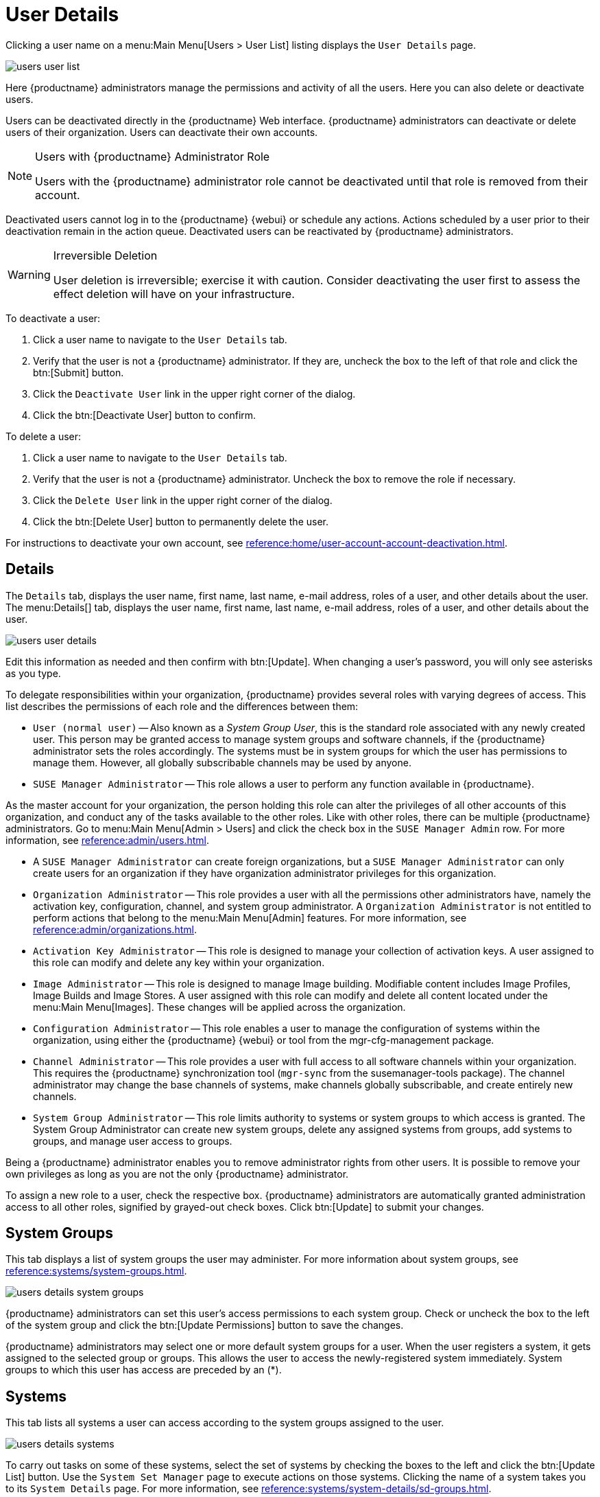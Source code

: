[[s3-sm-user-active-details]]
= User Details

Clicking a user name on a menu:Main Menu[Users > User List] listing displays the [guimenu]``User Details`` page.


image::users_user_list.png[scaledwidth=80%]


Here {productname} administrators manage the permissions and activity of all the users.
Here you can also delete or deactivate users.

Users can be deactivated directly in the {productname} Web interface.
{productname} administrators can deactivate or delete users of their organization.
Users can deactivate their own accounts.

[NOTE]
.Users with {productname} Administrator Role
====
Users with the {productname} administrator role cannot be deactivated until that role is removed from their account.
====

Deactivated users cannot log in to the {productname} {webui} or schedule any actions.
Actions scheduled by a user prior to their deactivation remain in the action queue.
Deactivated users can be reactivated by {productname} administrators.

[WARNING]
.Irreversible Deletion
====
User deletion is irreversible; exercise it with caution.
Consider deactivating the user first to assess the effect deletion will have on your infrastructure.
====

To deactivate a user:

. Click a user name to navigate to the [guimenu]``User Details`` tab.
. Verify that the user is not a {productname} administrator.
If they are, uncheck the box to the left of that role and click the btn:[Submit] button.
. Click the [guimenu]``Deactivate User`` link in the upper right corner of the dialog.
. Click the btn:[Deactivate User] button to confirm.

To delete a user:

. Click a user name to navigate to the [guimenu]``User Details`` tab.
. Verify that the user is not a {productname} administrator. Uncheck the box to remove the role if necessary.
. Click the [guimenu]``Delete User`` link in the upper right corner of the dialog.
. Click the btn:[Delete User] button to permanently delete the user.

For instructions to deactivate your own account, see xref:reference:home/user-account-account-deactivation.adoc[].



[[s4-usr-active-details-details]]
== Details

The [guimenu]``Details`` tab, displays the user name, first name, last name, e-mail address, roles of a user, and other details about the user.
The menu:Details[] tab, displays the user name, first name, last name, e-mail address, roles of a user, and other details about the user.


image::users_user_details.png[scaledwidth=80%]


Edit this information as needed and then confirm with btn:[Update].
When changing a user's password, you will only see asterisks as you type.

To delegate responsibilities within your organization, {productname} provides several roles with varying degrees of access.
This list describes the permissions of each role and the differences between them:

* [guimenu]``User (normal user)`` -- Also known as a __System Group User__, this is the standard role associated with any newly created user.
This person may be granted access to manage system groups and software channels, if the {productname} administrator sets the roles accordingly.
The systems must be in system groups for which the user has permissions to manage them. However, all globally subscribable channels may be used by anyone.
* [guimenu]``SUSE Manager Administrator`` -- This role allows a user to perform any function available in {productname}.

As the master account for your organization, the person holding this role can alter the privileges of all other accounts of this organization, and conduct any of the tasks available to the other roles.
Like with other roles, there can be multiple {productname} administrators.
Go to menu:Main Menu[Admin > Users] and click the check box in the [guimenu]``SUSE Manager Admin`` row.
For more information, see xref:reference:admin/users.adoc[].

* A [guimenu]``SUSE Manager Administrator`` can create foreign organizations, but a [guimenu]``SUSE Manager Administrator`` can only create users for an organization if they have organization administrator privileges for this organization.
* [guimenu]``Organization Administrator`` -- This role provides a user with all the permissions other administrators have, namely the activation key, configuration, channel, and system group administrator.
A [guimenu]``Organization Administrator`` is not entitled to perform actions that belong to the menu:Main Menu[Admin] features.
For more information, see xref:reference:admin/organizations.adoc[].

* [guimenu]``Activation Key Administrator`` -- This role is designed to manage your collection of activation keys.
A user assigned to this role can modify and delete any key within your organization.
* [guimenu]``Image Administrator`` -- This role is designed to manage Image building.
Modifiable content includes Image Profiles, Image Builds and Image Stores.
A user assigned with this role can modify and delete all content located under the menu:Main Menu[Images].
These changes will be applied across the organization.
* [guimenu]``Configuration Administrator`` -- This role enables a user to manage the configuration of systems within the organization, using either the {productname} {webui} or tool from the [package]#mgr-cfg-management# package.
* [guimenu]``Channel Administrator`` -- This role provides a user with full access to all software channels within your organization.
This requires the {productname} synchronization tool ([command]``mgr-sync`` from the [package]#susemanager-tools# package).
The channel administrator may change the base channels of systems, make channels globally subscribable, and create entirely new channels.
* [guimenu]``System Group Administrator`` -- This role limits authority to systems or system groups to which access is granted.
The System Group Administrator can create new system groups, delete any assigned systems from groups, add systems to groups, and manage user access to groups.

Being a {productname} administrator enables you to remove administrator rights from other users.
It is possible to remove your own privileges as long as you are not the only {productname} administrator.

To assign a new role to a user, check the respective box.
{productname} administrators are automatically granted administration access to all other roles, signified by grayed-out check boxes.
Click btn:[Update] to submit your changes.



[[s4-usr-active-details-sysg]]
== System Groups

This tab displays a list of system groups the user may administer.
For more information about system groups, see xref:reference:systems/system-groups.adoc[].


image::users_details_system_groups.png[scaledwidth=80%]


{productname} administrators can set this user's access permissions to each system group.
Check or uncheck the box to the left of the system group and click the btn:[Update Permissions] button to save the changes.

{productname} administrators may select one or more default system groups for a user.
When the user registers a system, it gets assigned to the selected group or groups.
This allows the user to access the newly-registered system immediately.
System groups to which this user has access are preceded by an (*).



[[s4-usr-active-details-systems]]
== Systems

This tab lists all systems a user can access according to the system groups assigned to the user.


image::users_details_systems.png[scaledwidth=80%]


To carry out tasks on some of these systems, select the set of systems by checking the boxes to the left and click the btn:[Update List] button.
Use the [guimenu]``System Set Manager`` page to execute actions on those systems.
Clicking the name of a system takes you to its [guimenu]``System Details`` page.
For more information, see xref:reference:systems/system-details/sd-groups.adoc[].



[[s4-usr-active-details-chans]]
== Channel Permissions

This tab lists all channels available to your organization.


image::users_details_channel_permissions.png[scaledwidth=80%]


Grant explicit channel subscription permission to a user for each of the channels listed by checking the box to the left of the channel, then click the btn:[Update Permissions] button.
Permissions granted by a {productname} administrator or channel administrator have no check box but a check icon like globally subscribable channels.

[[s5-sm-user-details-chanperms-subs]]
=== Channel Permissions > Subscription

Identifies channels to which the user may subscribe systems.

To change these, select or deselect the appropriate check boxes and click the btn:[Update Permissions] button.
Note that channels subscribable because of the user's administrator status or the channel's global settings cannot be altered.
They are identified with a check icon.



[[s5-sm-user-details-chanperms-mgmt]]
=== Channel Permissions > Management

Identifies channels the user may manage.
To change these, select or deselect the appropriate check boxes and click the btn:[Update Permissions] button.
The permission to manage channels does not enable the user to create new channels.
Note that channels automatically manageable through the user's admin status cannot be altered.
These channels are identified with a check icon.
Remember, {productname} administrators and channel administrators can subscribe to or manage any channel.


[[s4-usr-active-details-prefs]]
== Preferences

Configure the following preference settings for a user.


image::users_details_preferences.png[scaledwidth=80%]


* [guimenu]``Email Notifications``: Determine whether this user should receive e-mail every time a patch alert is applicable to one or more systems in their {productname} account, and daily summaries of system events.
+
* [guimenu]``SUSE Manager List Page Size``: Maximum number of items that appear in a list on a single page.
If the list contains more items than can be displayed on one page, click the btn:[Next] button to see the next page.
This preference applies to the user's view of system lists, patch lists, package lists, and so on.
* [guimenu]``Overview Start Page``: Configure which information to be displayed on the "`Overview`" page at login.
* [guimenu]``Time Zone``: Select the time zone from the drop-down box.
Dates and times, like system check-in times, will be displayed according to the selected time zone.
* [guimenu]``CSV Files``: Select whether to use the default comma or a semicolon as separator in downloadable CSV files.

Change these options to fit your needs, then click the btn:[Save Preferences] button.



[[s4-usr-active-details-addresses]]
== Addresses

This tab lists mailing addresses associated with the user's account.


image::users_details_addresses.png[scaledwidth=80%]


If there is no address specified yet, click btn:[Fill in this address] and fill out the form.
When finished, click btn:[Update].
To modify this information, click the btn:[Edit this address] button, change the relevant information, and click the btn:[Update] button.
